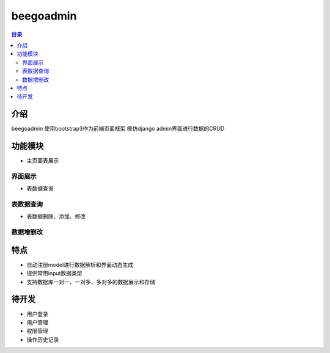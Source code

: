 ############
beegoadmin
############

.. contents:: 目录

介绍
====

beegoadmin 使用bootstrap3作为前端页面框架 模仿django admin界面进行数据的CRUD

功能模块
=======

.. |logo| image:: https://help.github.com/assets/images/site/favicon.ico

- 主页面表展示

界面展示
-------

.. |logo| image:: https://help.github.com/assets/images/site/favicon.ico

- 表数据查询

表数据查询
---------

.. |logo| image:: https://help.github.com/assets/images/site/favicon.ico

- 表数据删除、添加、修改

数据增删改
---------

.. |logo| image:: https://help.github.com/assets/images/site/favicon.ico

特点
====

- 自动注册model进行数据解析和界面动态生成
- 提供常用input数据类型
- 支持数据库一对一、一对多、多对多的数据展示和存储

待开发
=====

- 用户登录
- 用户管理
- 权限管理
- 操作历史记录
